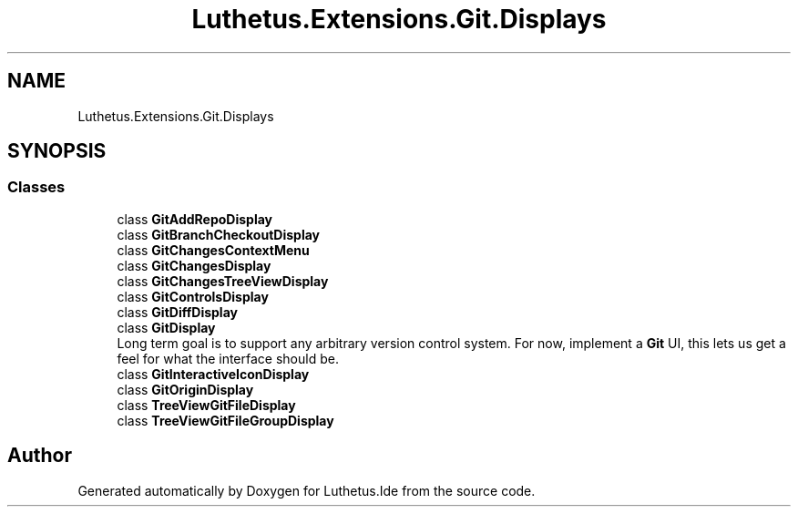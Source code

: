 .TH "Luthetus.Extensions.Git.Displays" 3 "Version 1.0.0" "Luthetus.Ide" \" -*- nroff -*-
.ad l
.nh
.SH NAME
Luthetus.Extensions.Git.Displays
.SH SYNOPSIS
.br
.PP
.SS "Classes"

.in +1c
.ti -1c
.RI "class \fBGitAddRepoDisplay\fP"
.br
.ti -1c
.RI "class \fBGitBranchCheckoutDisplay\fP"
.br
.ti -1c
.RI "class \fBGitChangesContextMenu\fP"
.br
.ti -1c
.RI "class \fBGitChangesDisplay\fP"
.br
.ti -1c
.RI "class \fBGitChangesTreeViewDisplay\fP"
.br
.ti -1c
.RI "class \fBGitControlsDisplay\fP"
.br
.ti -1c
.RI "class \fBGitDiffDisplay\fP"
.br
.ti -1c
.RI "class \fBGitDisplay\fP"
.br
.RI "Long term goal is to support any arbitrary version control system\&. For now, implement a \fBGit\fP UI, this lets us get a feel for what the interface should be\&. "
.ti -1c
.RI "class \fBGitInteractiveIconDisplay\fP"
.br
.ti -1c
.RI "class \fBGitOriginDisplay\fP"
.br
.ti -1c
.RI "class \fBTreeViewGitFileDisplay\fP"
.br
.ti -1c
.RI "class \fBTreeViewGitFileGroupDisplay\fP"
.br
.in -1c
.SH "Author"
.PP 
Generated automatically by Doxygen for Luthetus\&.Ide from the source code\&.
